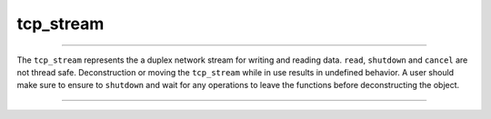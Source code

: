 .. _tcp_stream:

==========
tcp_stream
==========

--------------------------

The ``tcp_stream`` represents the a duplex network stream for writing and reading data. ``read``, ``shutdown`` and ``cancel`` are not thread safe. Deconstruction or moving the ``tcp_stream`` while in use results in undefined behavior. A user should make sure to ensure to ``shutdown`` and wait for any operations to leave the functions before deconstructing the object.

.. code-block:: c++
    :caption: Example

    async_function<>
    your_class::run_stream(tcp_stream&& _stream)
    {
        /* Save locally so doesnt go out of scope when we suspend */
        tcp_stream stream(std::move(_stream));

        auto data_to_send = "hello world";
        std::size_t written = co_await stream.Write(data_to_send);

        if (written == ::strlen(data_to_send)) {

            /* Get 1 byte back as confirmation */
            auto buffer_opt = co_await stream.Read(1);

            /* Read can return less then requested but not more... */
            if (buffer_opt && buffer_opt->size()) {
                std::cout << "Received: " << buffer_opt.at(0) << "\n";
            }
        }

        /* Ensure we shut it down! (flushes all writes and wakes any readers) */
        co_await stream.shut_down();

        /* RAII will clean up for us! */
    }

--------------------------

.. doxygenclass:: zab::tcp_stream
   :members:
   :protected-members:
   :undoc-members: